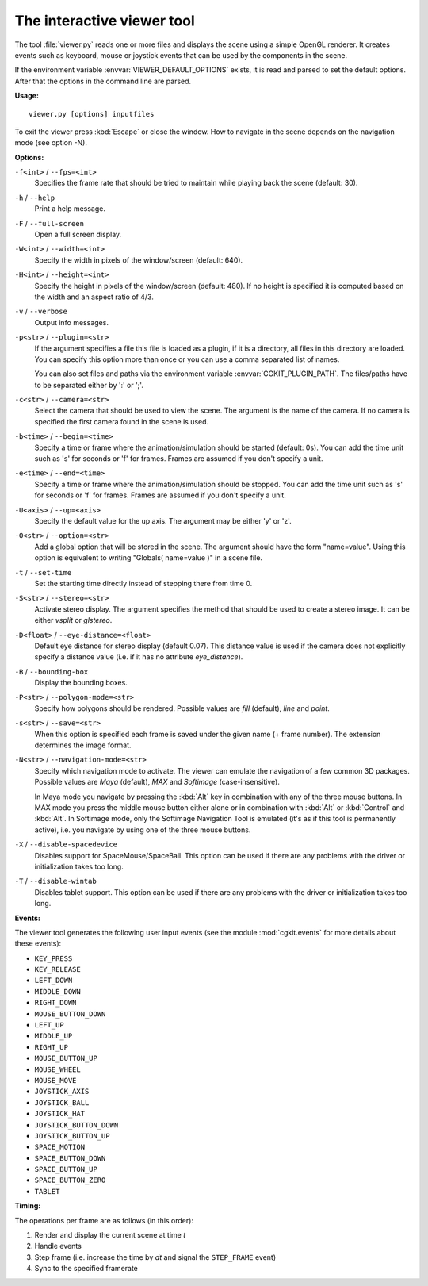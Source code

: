 .. % Viewer tool


The interactive viewer tool
===========================

The tool :file:`viewer.py` reads one or more files and displays the scene using
a simple OpenGL renderer. It creates events such as keyboard, mouse or joystick
events that can be used by the components in the scene.

If the environment variable :envvar:`VIEWER_DEFAULT_OPTIONS` exists, it is read
and parsed to set the default options. After that the options in the command
line are parsed.

**Usage:**

::

   viewer.py [options] inputfiles

To exit the viewer press :kbd:`Escape` or close the window. How to navigate in
the scene depends on the navigation mode (see option -N).

**Options:**

``-f<int>`` / ``--fps=<int>``
   Specifies the frame rate that should be tried to maintain while playing back the
   scene (default: 30).

``-h`` / ``--help``
   Print a help message.

``-F`` / ``--full-screen``
   Open a full screen display.

``-W<int>`` / ``--width=<int>``
   Specify the width in pixels of the window/screen (default: 640).

``-H<int>`` / ``--height=<int>``
   Specify the height in pixels of the window/screen (default: 480). If no height
   is specified it is computed based on the width and an aspect ratio of 4/3.

``-v`` / ``--verbose``
   Output info messages.

``-p<str>`` / ``--plugin=<str>``
   If the argument specifies a file this file is loaded as a plugin, if it is a
   directory, all files in this directory are loaded. You can specify this option
   more than once or you can use a comma separated list of names.

   You can also set files and paths via the environment variable
   :envvar:`CGKIT_PLUGIN_PATH`. The files/paths have to be separated either by ':'
   or ';'.

``-c<str>`` / ``--camera=<str>``
   Select the camera that should be used to view the scene. The argument is the
   name of the camera. If no camera is specified the first camera found in the
   scene is used.

``-b<time>`` / ``--begin=<time>``
   Specify a time or frame where the animation/simulation should be started
   (default: 0s). You can add the time unit such as 's' for seconds or 'f' for
   frames. Frames are assumed if you don't specify a unit.

``-e<time>`` / ``--end=<time>``
   Specify a time or frame where the animation/simulation should be stopped. You
   can add the time unit such as 's' for seconds or 'f' for frames.  Frames are
   assumed if you don't specify a unit.

``-U<axis>`` / ``--up=<axis>``
   Specify the default value for the up axis. The argument may be either 'y' or
   'z'.

``-O<str>`` / ``--option=<str>``
   Add a global option that will be stored in the scene. The argument should have
   the form "name=value". Using this option is equivalent to writing "Globals(
   name=value )" in a scene file.

``-t`` / ``--set-time``
   Set the starting time directly instead of stepping there from time 0.

``-S<str>`` / ``--stereo=<str>``
   Activate stereo display. The argument specifies the method that should be used
   to create a stereo image. It can be either *vsplit* or *glstereo*.

``-D<float>`` / ``--eye-distance=<float>``
   Default eye distance for stereo display (default 0.07). This distance value is
   used if the camera does not explicitly specify a distance value (i.e. if it has
   no attribute *eye_distance*).

``-B`` / ``--bounding-box``
   Display the bounding boxes.

``-P<str>`` / ``--polygon-mode=<str>``
   Specify how polygons should be rendered. Possible values are *fill* (default),
   *line* and *point*.

``-s<str>`` / ``--save=<str>``
   When this option is specified each frame is saved under the given name (+ frame
   number). The extension determines the image format.

``-N<str>`` / ``--navigation-mode=<str>``
   Specify which navigation mode to activate. The viewer can emulate the navigation
   of a few common 3D packages. Possible values are *Maya* (default), *MAX* and
   *Softimage* (case-insensitive).

   In Maya mode you navigate by pressing the :kbd:`Alt` key in combination with any
   of the three mouse buttons. In MAX mode you press the middle mouse button either
   alone or in combination with :kbd:`Alt` or :kbd:`Control` and :kbd:`Alt`. In
   Softimage mode, only the Softimage Navigation Tool is emulated (it's as if this
   tool is permanently active), i.e. you navigate by using one of the three mouse
   buttons.

``-X`` / ``--disable-spacedevice``
   Disables support for SpaceMouse/SpaceBall. This option can be used if there are
   any problems with the driver or initialization takes too long.

``-T`` / ``--disable-wintab``
   Disables tablet support. This option can be used if there are any problems with
   the driver or initialization takes too long.

**Events:**

The viewer tool generates the following user input events (see the module
:mod:`cgkit.events` for more details about these events):

* ``KEY_PRESS``

* ``KEY_RELEASE``

* ``LEFT_DOWN``

* ``MIDDLE_DOWN``

* ``RIGHT_DOWN``

* ``MOUSE_BUTTON_DOWN``

* ``LEFT_UP``

* ``MIDDLE_UP``

* ``RIGHT_UP``

* ``MOUSE_BUTTON_UP``

* ``MOUSE_WHEEL``

* ``MOUSE_MOVE``

* ``JOYSTICK_AXIS``

* ``JOYSTICK_BALL``

* ``JOYSTICK_HAT``

* ``JOYSTICK_BUTTON_DOWN``

* ``JOYSTICK_BUTTON_UP``

* ``SPACE_MOTION``

* ``SPACE_BUTTON_DOWN``

* ``SPACE_BUTTON_UP``

* ``SPACE_BUTTON_ZERO``

* ``TABLET``

**Timing:**

The operations per frame are as follows (in this order):

#. Render and display the current scene at time *t*

#. Handle events

#. Step frame (i.e. increase the time by *dt* and signal the
   ``STEP_FRAME`` event)

#. Sync to the specified framerate

